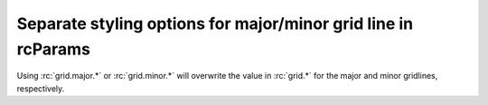 Separate styling options for major/minor grid line in rcParams
--------------------------------------------------------------

Using :rc:`grid.major.*` or :rc:`grid.minor.*` will overwrite the value in
:rc:`grid.*` for the major and minor gridlines, respectively.

.. plot::
    :include-source: true
    :alt: Modifying the gridlines using the new options `rcParams`

    import matplotlib as mpl
    import matplotlib.pyplot as plt


    # Set visibility for major and minor gridlines
    mpl.rcParams["axes.grid"] = True
    mpl.rcParams["ytick.minor.visible"] = True
    mpl.rcParams["xtick.minor.visible"] = True
    mpl.rcParams["axes.grid.which"] = "both"

    # Using old old values to set both major and minor properties
    mpl.rcParams["grid.color"] = "red"
    mpl.rcParams["grid.linewidth"] = 1

    # Overwrite some values for major and minor separately
    mpl.rcParams["grid.major.color"] = "black"
    mpl.rcParams["grid.major.linewidth"] = 2
    mpl.rcParams["grid.minor.linestyle"] = ":"
    mpl.rcParams["grid.minor.alpha"] = 0.6

    plt.plot([0, 1], [0, 1])

    plt.show()
